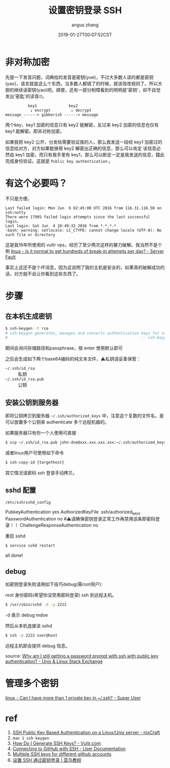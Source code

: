 #+TITLE: 设置密钥登录 SSH
#+AUTHOR: angus zhang
#+DATE: 2019-01-27T00:07:52CST
#+TAGS: SSH cryptography how-to linux

* 非对称加密

先提一下发音问题，词典给的发音是密钥(yue)，不过大多数人读的都是密钥(yao)，语言就是这么个东西，当多数人都错了的时候，就该改改规则了。所以大胆的继续读密钥(yao)吧。顺便，还有一部分制障看到的明明是'密钥'，却不自觉发出'密匙'的读音🙄。

#+BEGIN_EXAMPLE
          key1              key2
           ↓ encrypt         ↓ decrypt
message ------> gibberish ------> message
#+END_EXAMPLE

两个key，key1 加密的信息只有 key2 能解密，反过来 key2 加密的信息也仅有 key1 能解密。即非对称加密。

如果我把 key2 公开，分发给需要验证我的人，那么我发送一段经 key1 加密过的信息给对方，对方如果能够用 key2 解密出正确的信息，那么可以肯定 该信息必然由 key1 加密，而只有我手里有 key1，那么可以断定一定是我发送的信息，籍此完成身份验证。这就是 =Public key authentication= 。

* 有这个必要吗？

不只是方便。

#+BEGIN_EXAMPLE
Last failed login: Mon Jun  6 02:45:00 UTC 2016 from 116.31.116.50 on ssh:notty
There were 17905 failed login attempts since the last successful login.
Last login: Sat Jun  4 10:49:32 2016 from *.*.*.*
-bash: warning: setlocale: LC_CTYPE: cannot change locale (UTF-8): No such file or directory
#+END_EXAMPLE

这是我16年所使用的 vultr vps，经历了至少两次这样的暴力破解。我当然不是个例 [[https://serverfault.com/questions/244614/is-it-normal-to-get-hundreds-of-break-in-attempts-per-day][linux - Is it normal to get hundreds of break-in attempts per day? - Server Fault]]

事实上这还不是个坏消息，因为这说明了我的主机是安全的，如果真的破解成功的话，对方就不会让你看到这些东西了。
* 步骤
** 在本机生成密钥

#+BEGIN_SRC bash
$ ssh-keygen -t rsa
# ssh-keygen generates, manages and converts authentication keys for ssh(1).
#                                                           -- ssh-keygen(1)
#+END_SRC

期间会询问存储路径和passphrase，按 enter 使用默认即可

之后会生成如下两个base64编码的纯文本文件，⚠️私钥请妥善保管：
- =~/.ssh/id_rsa= :: 私钥
- =~/.ssh/id_rsa.pub= :: 公钥

** 安装公钥到服务器

即将公钥拷贝到服务器 =~/.ssh/authorized_keys= 中，注意这个复数的文件名，是可以放置多个公钥来 authenticate 多个远程机器的。

如果服务器只有你一个人使用可直接
#+BEGIN_SRC bash
$ scp ~/.ssh/id_rsa.pub john-doe@xxx.xxx.xxx.xxx:~/.ssh/authorized_keys
#+END_SRC

或者linux用户可使用如下命令
#+BEGIN_SRC bash
$ ssh-copy-id {targethost}
#+END_SRC

其它情况请密码 ssh 登录手动拷贝。

** sshd 配置

~/etc/ssh/sshd_config~
#+BEGIN_EXAMPLE conf
PubkeyAuthentication yes
AuthorizedKeyFile  .ssh/authorized_keys
PasswordAuthentication no  #⚠️请确保密钥登录正常工作再禁用该条即密码登录！！
ChallengeResponseAuthentication no
#+END_EXAMPLE

重启 sshd
#+BEGIN_SRC bash
$ service sshd restart
#+END_SRC

all done!
** debug

如密钥登录失败请用如下技巧debug(需root用户):

root 身份密码(希望你没禁用密码登录) ssh 到远程主机。
#+BEGIN_SRC bash
$ /usr/sbin/sshd -d -p 2222
#+END_SRC

-d 表示 debug mdoe

然后从本机连接该 sshd
#+BEGIN_SRC bash
$ ssh -p 2222 user@host
#+END_SRC

远程主机即会提供 debug 信息。

source: [[https://unix.stackexchange.com/questions/36540/why-am-i-still-getting-a-password-prompt-with-ssh-with-public-key-authentication][Why am I still getting a password prompt with ssh with public key authentication? - Unix & Linux Stack Exchange]]
* 管理多个密钥

[[https://superuser.com/questions/586890/can-i-have-more-than-1-private-key-in-ssh][linux - Can I have more than 1 private key in ~/.ssh? - Super User]]
# * Public key fingerprint

# [[https://en.wikipedia.org/wiki/Public_key_fingerprint][Public key fingerprint - Wikipedia]]
# [[https://stackoverflow.com/questions/9607295/how-do-i-find-my-rsa-key-fingerprint][ssh - How do I find my RSA key fingerprint? - Stack Overflow]]
* ref

1) [[https://www.cyberciti.biz/tips/ssh-public-key-based-authentication-how-to.html][SSH Public Key Based Authentication on a Linux/Unix server - nixCraft]]
2) =man 1 ssh-keygen=
3) [[https://www.vultr.com/docs/how-do-i-generate-ssh-keys][How Do I Generate SSH Keys? - Vultr.com]]
4) [[https://help.github.com/articles/connecting-to-github-with-ssh/][Connecting to GitHub with SSH - User Documentation]]
5) [[https://gist.github.com/jexchan/2351996][Multiple SSH keys for different github accounts]]
6) [[http://www.runoob.com/w3cnote/set-ssh-login-key.html][设置 SSH 通过密钥登录 | 菜鸟教程]]
